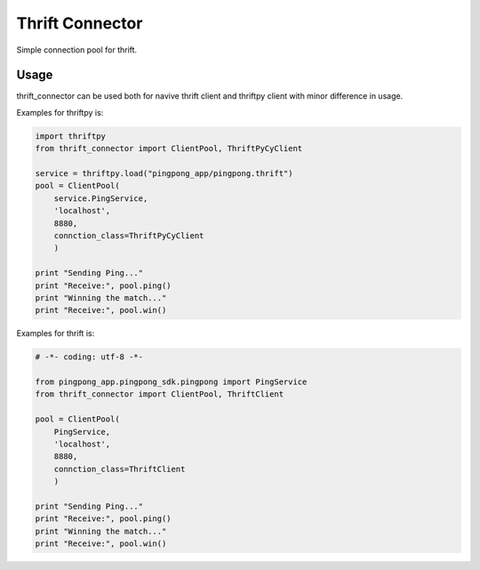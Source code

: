 Thrift Connector
================

Simple connection pool for thrift.

Usage
-----

thrift_connector can be used both for navive thrift client and thriftpy client with minor difference in usage.

Examples for thriftpy is:

.. code:: python

    import thriftpy
    from thrift_connector import ClientPool, ThriftPyCyClient

    service = thriftpy.load("pingpong_app/pingpong.thrift")
    pool = ClientPool(
        service.PingService,
        'localhost',
        8880,
        connction_class=ThriftPyCyClient
        )

    print "Sending Ping..."
    print "Receive:", pool.ping()
    print "Winning the match..."
    print "Receive:", pool.win()

Examples for thrift is:

.. code:: python

    # -*- coding: utf-8 -*-

    from pingpong_app.pingpong_sdk.pingpong import PingService
    from thrift_connector import ClientPool, ThriftClient

    pool = ClientPool(
        PingService,
        'localhost',
        8880,
        connction_class=ThriftClient
        )

    print "Sending Ping..."
    print "Receive:", pool.ping()
    print "Winning the match..."
    print "Receive:", pool.win()
